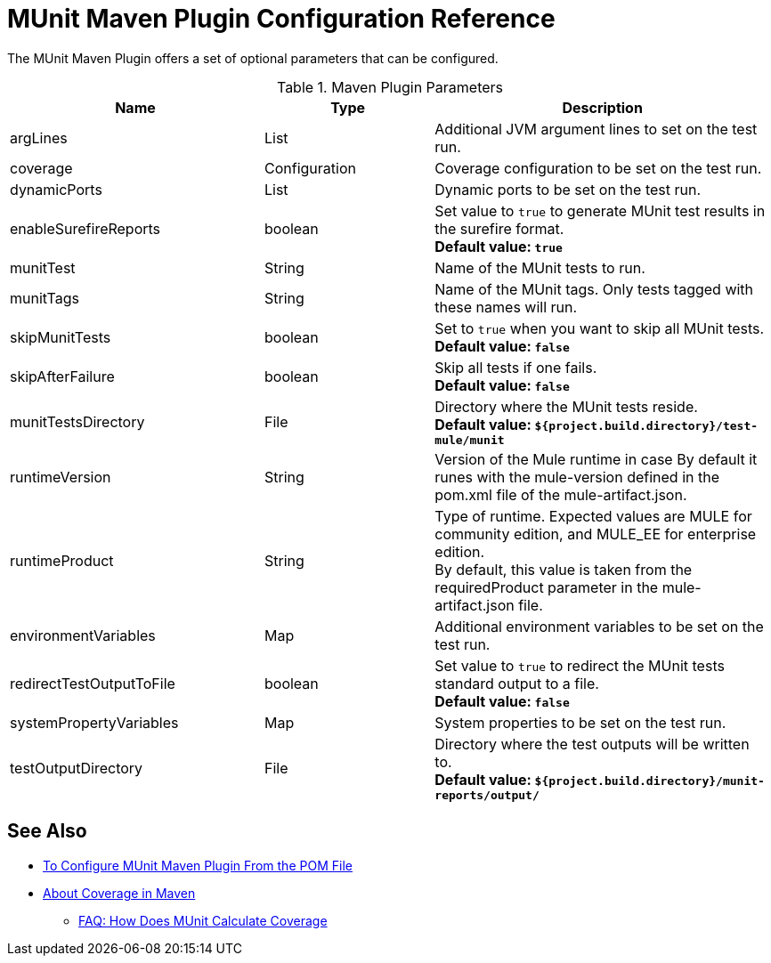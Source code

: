 = MUnit Maven Plugin Configuration Reference

The MUnit Maven Plugin offers a set of optional parameters that can be configured.

//_NOTE: This params are taken from MUnitMojo.java in munit-runtime code.

.Maven Plugin Parameters
[%header,cols="3,^2,4"]
|===
|Name    |Type | Description

|argLines
|List
|Additional JVM argument lines to set on the test run.

| coverage
| Configuration
| Coverage configuration to be set on the test run.

|dynamicPorts
|List
|Dynamic ports to be set on the test run.

|enableSurefireReports
|boolean
|Set value to `true` to generate MUnit test results in the surefire format. +
*Default value: `true`*

| munitTest
| String
| Name of the MUnit tests to run.

| munitTags
| String
| Name of the MUnit tags. Only tests tagged with these names will run.

| skipMunitTests
| boolean
| Set to `true` when you want to skip all MUnit tests. +
*Default value: `false`*

| skipAfterFailure
| boolean
| Skip all tests if one fails. +
*Default value: `false`*

| munitTestsDirectory
| File
| Directory where the MUnit tests reside. +
*Default value: `${project.build.directory}/test-mule/munit`*


| runtimeVersion
| String
| Version of the Mule runtime in case
By default it runes with the mule-version defined in the pom.xml file of the mule-artifact.json.

| runtimeProduct
| String
| Type of runtime. Expected values are MULE for community edition, and MULE_EE for enterprise edition. +
By default, this value is taken from the requiredProduct parameter in the mule-artifact.json file.


|environmentVariables
|Map
|Additional environment variables to be set on the test run.

|redirectTestOutputToFile
|boolean
|Set value to `true` to redirect the MUnit tests standard output to a file. +
*Default value: `false`*

|systemPropertyVariables
|Map
|System properties to be set on the test run.

|testOutputDirectory
|File
|Directory where the test outputs will be written to. +
*Default value: `${project.build.directory}/munit-reports/output/`*

// THESE PARAMS ARE IN THE CODE, BUT NOT EXPOSED TO THE USER.
// | surefireReportsFolder
// | File
// | Directory where the reports in the surefire format will be written to. +
// *Default value: `${project.build.directory}/surefire-reports/`*

// | pluginVersion
// | String
// | Version of the MUnit Maven Plugin.

// | coverageReportDataFile
// | File
// | Directory where the coverage report data lives. +
// *Default value: `${project.build.directory}/munit-reports/coverage-report.data`*

// | coverageConfigDataFile
// | File
// | Directory where the coverage report configuration file lives. +
// *Default value: ${project.build.directory}/munit-reports/coverage-config.data"*

// |muleWorkingDirectory
// |File
// |Directory to be used as Mule working directory. +
// *Default value: `${project.build.directory}/.mule`*

// | session
// | MavenSession
// |

// |classpathDependencyExcludes
// |List
// |Dependencies to be excluded from the classpath. Must follow the format `groupId:artifactId`.

// | project
// | MavenProject
// | *Required*

// |classpathElements
// |List
// |Additional entries to be appended to the classpath.


|===

== See Also

* link:/munit/v/2.1/to-configure-munit-maven-plugin-maven[To Configure MUnit Maven Plugin From the POM File]
* link:/munit/v/2.1/coverage-maven-concept[About Coverage in Maven]
** link:/munit/v/2.1/faq-how-munit-coverage[FAQ: How Does MUnit Calculate Coverage]
